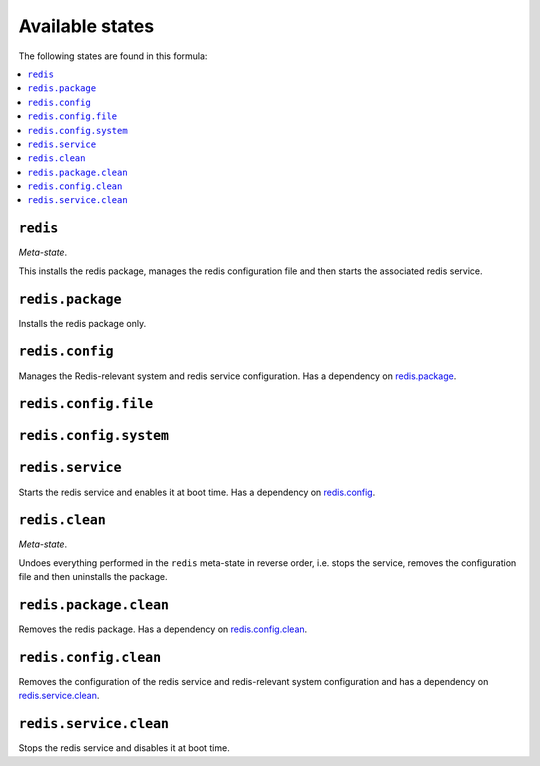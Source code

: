 Available states
----------------

The following states are found in this formula:

.. contents::
   :local:


``redis``
^^^^^^^^^
*Meta-state*.

This installs the redis package,
manages the redis configuration file
and then starts the associated redis service.


``redis.package``
^^^^^^^^^^^^^^^^^
Installs the redis package only.


``redis.config``
^^^^^^^^^^^^^^^^
Manages the Redis-relevant system and redis service configuration.
Has a dependency on `redis.package`_.


``redis.config.file``
^^^^^^^^^^^^^^^^^^^^^



``redis.config.system``
^^^^^^^^^^^^^^^^^^^^^^^



``redis.service``
^^^^^^^^^^^^^^^^^
Starts the redis service and enables it at boot time.
Has a dependency on `redis.config`_.


``redis.clean``
^^^^^^^^^^^^^^^
*Meta-state*.

Undoes everything performed in the ``redis`` meta-state
in reverse order, i.e.
stops the service,
removes the configuration file and then
uninstalls the package.


``redis.package.clean``
^^^^^^^^^^^^^^^^^^^^^^^
Removes the redis package.
Has a dependency on `redis.config.clean`_.


``redis.config.clean``
^^^^^^^^^^^^^^^^^^^^^^
Removes the configuration of the redis service and redis-relevant
system configuration and has a
dependency on `redis.service.clean`_.


``redis.service.clean``
^^^^^^^^^^^^^^^^^^^^^^^
Stops the redis service and disables it at boot time.


